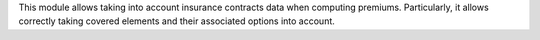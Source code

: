 This module allows taking into account insurance contracts data when computing
premiums. Particularly, it allows correctly taking covered elements and their
associated options into account.
